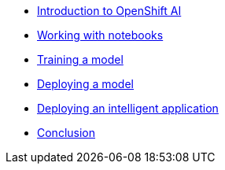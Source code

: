 * xref:1-introduction.adoc[Introduction to OpenShift AI]
* xref:2-notebooks.adoc[Working with notebooks]
* xref:3-model-training.adoc[Training a model]
* xref:4-model-deployment.adoc[Deploying a model]
* xref:5-intelligent-application.adoc[Deploying an intelligent application]
* xref:6-conclusion.adoc[Conclusion]
